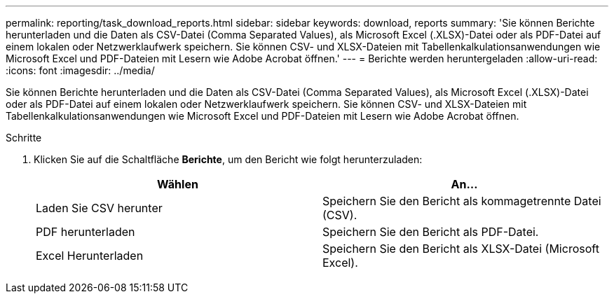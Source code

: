 ---
permalink: reporting/task_download_reports.html 
sidebar: sidebar 
keywords: download, reports 
summary: 'Sie können Berichte herunterladen und die Daten als CSV-Datei (Comma Separated Values), als Microsoft Excel (.XLSX)-Datei oder als PDF-Datei auf einem lokalen oder Netzwerklaufwerk speichern. Sie können CSV- und XLSX-Dateien mit Tabellenkalkulationsanwendungen wie Microsoft Excel und PDF-Dateien mit Lesern wie Adobe Acrobat öffnen.' 
---
= Berichte werden heruntergeladen
:allow-uri-read: 
:icons: font
:imagesdir: ../media/


[role="lead"]
Sie können Berichte herunterladen und die Daten als CSV-Datei (Comma Separated Values), als Microsoft Excel (.XLSX)-Datei oder als PDF-Datei auf einem lokalen oder Netzwerklaufwerk speichern. Sie können CSV- und XLSX-Dateien mit Tabellenkalkulationsanwendungen wie Microsoft Excel und PDF-Dateien mit Lesern wie Adobe Acrobat öffnen.

.Schritte
. Klicken Sie auf die Schaltfläche *Berichte*, um den Bericht wie folgt herunterzuladen:
+
[cols="2*"]
|===
| Wählen | An... 


 a| 
Laden Sie CSV herunter
 a| 
Speichern Sie den Bericht als kommagetrennte Datei (CSV).



 a| 
PDF herunterladen
 a| 
Speichern Sie den Bericht als PDF-Datei.



 a| 
Excel Herunterladen
 a| 
Speichern Sie den Bericht als XLSX-Datei (Microsoft Excel).

|===

